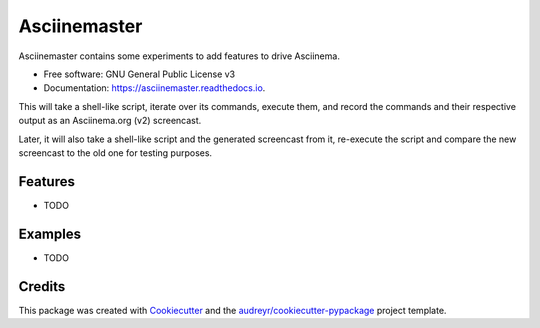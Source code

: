 =============
Asciinemaster
=============


.. image:: https://img.shields.io/pypi/v/asciinemaster.svg
        :target: https://pypi.python.org/pypi/asciinemaster

.. image:: https://img.shields.io/travis/deeplook/asciinemaster.svg
        :target: https://travis-ci.org/deeplook/asciinemaster

.. image:: https://readthedocs.org/projects/asciinemaster/badge/?version=latest
        :target: https://asciinemaster.readthedocs.io/en/latest/?badge=latest
        :alt: Documentation Status

.. image:: https://pyup.io/repos/github/deeplook/asciinemaster/shield.svg
     :target: https://pyup.io/repos/github/deeplook/asciinemaster/
     :alt: Updates

.. image:: https://mybinder.org/badge.svg
     :target: https://mybinder.org/v2/gh/deeplook/asciinemaster/master?filepath=notebooks/tutorial.ipynb

Asciinemaster contains some experiments to add features to drive Asciinema.

* Free software: GNU General Public License v3
* Documentation: https://asciinemaster.readthedocs.io.

This will take a shell-like script, iterate over its commands, execute them,
and record the commands and their respective output as an Asciinema.org (v2)
screencast.

Later, it will also take a shell-like script and the generated screencast
from it, re-execute the script and compare the new screencast to the old one
for testing purposes.


Features
--------

* TODO


Examples
--------

* TODO


Credits
-------

This package was created with Cookiecutter_ and the `audreyr/cookiecutter-pypackage`_ project template.

.. _Cookiecutter: https://github.com/audreyr/cookiecutter
.. _`audreyr/cookiecutter-pypackage`: https://github.com/audreyr/cookiecutter-pypackage
